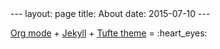 #+OPTIONS: toc:nil
#+OPTIONS: ^:nil
#+BEGIN_HTML
---
layout: page
title: About
date: 2015-07-10
---
#+END_HTML

[[http://orgmode.org][Org mode]] + [[http://jekyllrb.com][Jekyll]] + [[https://github.com/clayh53/tufte-jekyll][Tufte theme]] = :heart_eyes:
